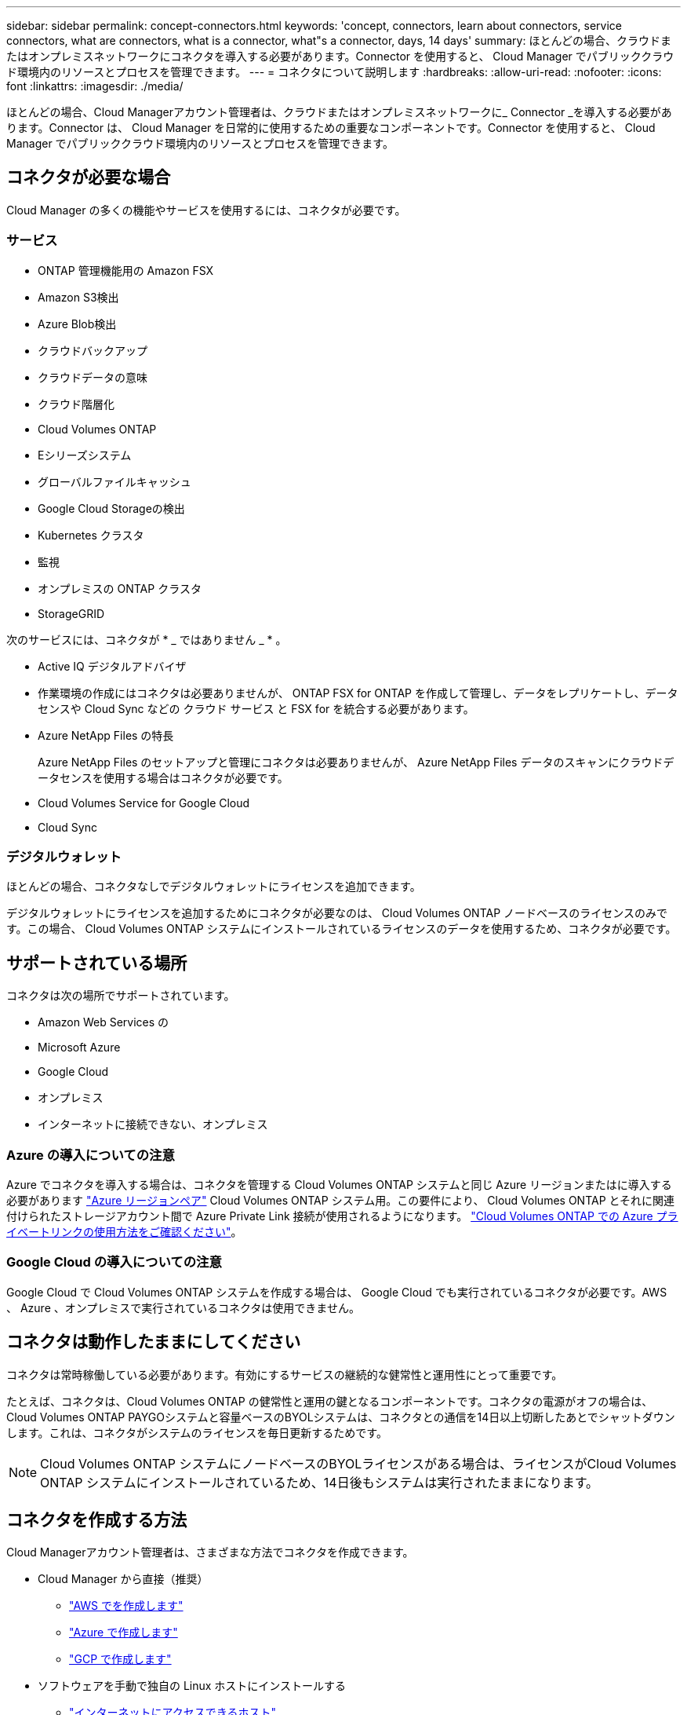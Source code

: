 ---
sidebar: sidebar 
permalink: concept-connectors.html 
keywords: 'concept, connectors, learn about connectors, service connectors, what are connectors, what is a connector, what"s a connector, days, 14 days' 
summary: ほとんどの場合、クラウドまたはオンプレミスネットワークにコネクタを導入する必要があります。Connector を使用すると、 Cloud Manager でパブリッククラウド環境内のリソースとプロセスを管理できます。 
---
= コネクタについて説明します
:hardbreaks:
:allow-uri-read: 
:nofooter: 
:icons: font
:linkattrs: 
:imagesdir: ./media/


[role="lead"]
ほとんどの場合、Cloud Managerアカウント管理者は、クラウドまたはオンプレミスネットワークに_ Connector _を導入する必要があります。Connector は、 Cloud Manager を日常的に使用するための重要なコンポーネントです。Connector を使用すると、 Cloud Manager でパブリッククラウド環境内のリソースとプロセスを管理できます。



== コネクタが必要な場合

Cloud Manager の多くの機能やサービスを使用するには、コネクタが必要です。



=== サービス

* ONTAP 管理機能用の Amazon FSX
* Amazon S3検出
* Azure Blob検出
* クラウドバックアップ
* クラウドデータの意味
* クラウド階層化
* Cloud Volumes ONTAP
* Eシリーズシステム
* グローバルファイルキャッシュ
* Google Cloud Storageの検出
* Kubernetes クラスタ
* 監視
* オンプレミスの ONTAP クラスタ
* StorageGRID


次のサービスには、コネクタが * _ ではありません _ * 。

* Active IQ デジタルアドバイザ
* 作業環境の作成にはコネクタは必要ありませんが、 ONTAP FSX for ONTAP を作成して管理し、データをレプリケートし、データセンスや Cloud Sync などの クラウド サービス と FSX for を統合する必要があります。
* Azure NetApp Files の特長
+
Azure NetApp Files のセットアップと管理にコネクタは必要ありませんが、 Azure NetApp Files データのスキャンにクラウドデータセンスを使用する場合はコネクタが必要です。

* Cloud Volumes Service for Google Cloud
* Cloud Sync




=== デジタルウォレット

ほとんどの場合、コネクタなしでデジタルウォレットにライセンスを追加できます。

デジタルウォレットにライセンスを追加するためにコネクタが必要なのは、 Cloud Volumes ONTAP ノードベースのライセンスのみです。この場合、 Cloud Volumes ONTAP システムにインストールされているライセンスのデータを使用するため、コネクタが必要です。



== サポートされている場所

コネクタは次の場所でサポートされています。

* Amazon Web Services の
* Microsoft Azure
* Google Cloud
* オンプレミス
* インターネットに接続できない、オンプレミス




=== Azure の導入についての注意

Azure でコネクタを導入する場合は、コネクタを管理する Cloud Volumes ONTAP システムと同じ Azure リージョンまたはに導入する必要があります https://docs.microsoft.com/en-us/azure/availability-zones/cross-region-replication-azure#azure-cross-region-replication-pairings-for-all-geographies["Azure リージョンペア"^] Cloud Volumes ONTAP システム用。この要件により、 Cloud Volumes ONTAP とそれに関連付けられたストレージアカウント間で Azure Private Link 接続が使用されるようになります。 https://docs.netapp.com/us-en/cloud-manager-cloud-volumes-ontap/task-enabling-private-link.html["Cloud Volumes ONTAP での Azure プライベートリンクの使用方法をご確認ください"^]。



=== Google Cloud の導入についての注意

Google Cloud で Cloud Volumes ONTAP システムを作成する場合は、 Google Cloud でも実行されているコネクタが必要です。AWS 、 Azure 、オンプレミスで実行されているコネクタは使用できません。



== コネクタは動作したままにしてください

コネクタは常時稼働している必要があります。有効にするサービスの継続的な健常性と運用性にとって重要です。

たとえば、コネクタは、Cloud Volumes ONTAP の健常性と運用の鍵となるコンポーネントです。コネクタの電源がオフの場合は、Cloud Volumes ONTAP PAYGOシステムと容量ベースのBYOLシステムは、コネクタとの通信を14日以上切断したあとでシャットダウンします。これは、コネクタがシステムのライセンスを毎日更新するためです。


NOTE: Cloud Volumes ONTAP システムにノードベースのBYOLライセンスがある場合は、ライセンスがCloud Volumes ONTAP システムにインストールされているため、14日後もシステムは実行されたままになります。



== コネクタを作成する方法

Cloud Managerアカウント管理者は、さまざまな方法でコネクタを作成できます。

* Cloud Manager から直接（推奨）
+
** link:task-creating-connectors-aws.html["AWS でを作成します"]
** link:task-creating-connectors-azure.html["Azure で作成します"]
** link:task-creating-connectors-gcp.html["GCP で作成します"]


* ソフトウェアを手動で独自の Linux ホストにインストールする
+
** link:task-installing-linux.html["インターネットにアクセスできるホスト"]
** link:task-install-connector-onprem-no-internet.html["インターネットにアクセスできないオンプレミスのホスト"]


* クラウドプロバイダのマーケットプレイスから
+
** link:task-launching-aws-mktp.html["AWS Marketplace"]
** link:task-launching-azure-mktp.html["Azure Marketplace で入手できます"]




政府機関で運用している場合は、クラウドプロバイダのマーケットプレイスからConnectorを導入するか、既存のLinuxホストにConnectorソフトウェアを手動でインストールする必要があります。Connectorは、Cloud ManagerのSaaS Webサイトからは政府機関のリージョンに導入できません。



== 権限

コネクタを作成するには特定の権限が必要であり、コネクタインスタンス自体に別の権限セットが必要です。



=== コネクタを作成する権限

Cloud Manager からコネクタを作成するユーザには、任意のクラウドプロバイダにインスタンスを導入するための特定の権限が必要です。Connector を作成するときは、 Cloud Manager に権限の要件が通知されます。

* link:task-creating-connectors-aws.html["必要なAWS権限を確認します"]
* link:task-creating-connectors-azure.html["必要なAzure権限を確認します"]
* link:task-creating-connectors-gcp.html["必要なGoogle Cloud権限を表示します"]




=== コネクタインスタンスの権限

Connector で処理を実行するには、特定のクラウドプロバイダの権限が必要です。たとえば、 Cloud Volumes ONTAP を導入して管理するには、のように指定します。

Cloud Manager から直接コネクタを作成すると、必要な権限を持つコネクタが Cloud Manager によって作成されます。必要なことは何もありません。

コネクタを AWS Marketplace 、 Azure Marketplace 、またはソフトウェアを手動でインストールして作成する場合は、適切な権限が設定されていることを確認する必要があります。

* link:reference-permissions-aws.html["ConnectorでのAWS権限の使用方法について説明します"]
* link:reference-permissions-azure.html["ConnectorでのAzure権限の使用方法について説明します"]
* link:reference-permissions-gcp.html["ConnectorでのGoogle Cloud権限の使用方法について説明します"]




== コネクタのアップグレード

私たちは通常、コネクタソフトウェアを毎月更新して新機能を導入し、安定性を向上させています。Cloud Manager プラットフォームのサービスと機能のほとんどは SaaS ベースのソフトウェアで提供されますが、いくつかの機能はコネクタのバージョンによって異なります。Cloud Volumes ONTAP 管理、オンプレミスの ONTAP クラスタ管理、設定、ヘルプが含まれます。

Connectorは、ソフトウェアアップデートを取得するためにアウトバウンドインターネットアクセスがある限り、ソフトウェアを自動的に最新バージョンにアップデートします。



== コネクタごとの作業環境数

1 つのコネクタで複数の作業環境を Cloud Manager で管理できます。1 つのコネクタで管理できる作業環境の最大数は、環境によって異なります。管理対象は、作業環境の種類、ボリュームの数、管理対象の容量、ユーザの数によって異なります。

大規模な導入の場合は、ネットアップの担当者にご相談のうえ、環境のサイジングを行ってください。途中で問題が発生した場合は、製品内のチャットでお問い合わせください。



== 複数のコネクタを使用する場合

コネクタが 1 つしか必要ない場合もありますが、 2 つ以上のコネクタが必要な場合もあります。

次にいくつかの例を示します。

* マルチクラウド環境（ AWS と Azure ）を使用しているため、 AWS と Azure のコネクタが 1 つずつ必要です。各で、それらの環境で実行される Cloud Volumes ONTAP システムを管理します。
* サービスプロバイダは、 1 つのネットアップアカウントを使用してお客様にサービスを提供しながら、別のアカウントを使用してお客様のビジネスユニット 1 つにディザスタリカバリを提供することができます。アカウントごとに個別のコネクタがあります。




== 同じ作業環境で複数のコネクタを使用する

ディザスタリカバリ目的で、複数のコネクタを備えた作業環境を同時に管理できます。一方のコネクタが停止した場合は、もう一方のコネクタに切り替えて、作業環境をただちに管理できます。

この構成をセットアップするには：

. link:task-managing-connectors.html["別のコネクタに切り替えます"]
. 既存の作業環境を検出
+
** https://docs.netapp.com/us-en/cloud-manager-cloud-volumes-ontap/task-adding-systems.html["既存の Cloud Volumes ONTAP システムを Cloud Manager に追加"^]
** https://docs.netapp.com/us-en/cloud-manager-ontap-onprem/task-discovering-ontap.html["ONTAP クラスタを検出"^]


. を設定します https://docs.netapp.com/us-en/cloud-manager-cloud-volumes-ontap/concept-storage-management.html["Capacity Management Mode （容量管理モード）"^]
+
メインコネクターのみ * オートマチックモード * に設定する必要があります。DR 目的で別のコネクタに切り替える場合は、必要に応じて容量管理モードを変更できます。





== コネクタを切り替えるタイミング

最初のコネクタを作成すると、新しく作成する作業環境ごとに、そのコネクタが Cloud Manager によって自動的に使用されます。コネクタを追加で作成したら、コネクタを切り替えることで各コネクタに固有の作業環境を確認する必要があります。

link:task-managing-connectors.html["コネクタを切り替える方法について説明します"]。



== ローカルユーザインターフェイス

ではほぼすべてのタスクを実行する必要がありますが https://cloudmanager.netapp.com["SaaS ユーザインターフェイス"^]では、ローカルユーザーインターフェースは引き続きコネクターで使用できます。このインターフェイスは、インターネットにアクセスできない環境（政府機関など）にConnectorをインストールする場合、およびSaaSインターフェイスではなくコネクタ自体から実行する必要があるいくつかのタスクの場合に必要です。

* link:task-configuring-proxy.html["プロキシサーバを設定しています"]
* パッチをインストールしています （通常はネットアップの担当者と協力してパッチをインストールします）
* AutoSupport メッセージをダウンロードしています （通常は問題が発生したときにネットアップの担当者が指示）


link:task-managing-connectors.html#access-the-local-ui["ローカル UI へのアクセス方法について説明します"]。
